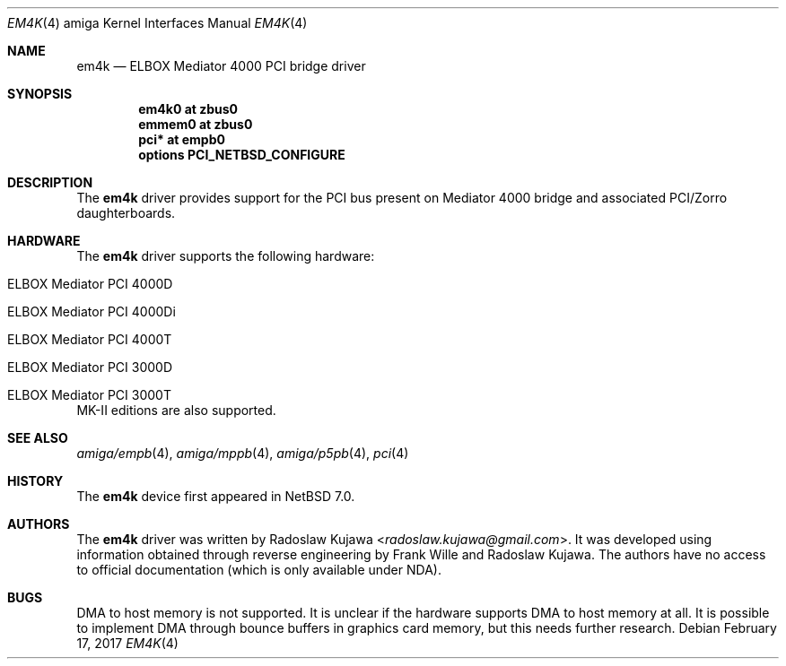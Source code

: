 .\" $NetBSD: em4k.4,v 1.6 2017/02/17 22:24:45 christos Exp $
.\"
.\" Copyright (c) 2013 The NetBSD Foundation, Inc.
.\" All rights reserved.
.\"
.\" This code is derived from software contributed to The NetBSD Foundation
.\" by Radoslaw Kujawa.
.\"
.\" Redistribution and use in source and binary forms, with or without
.\" modification, are permitted provided that the following conditions
.\" are met:
.\" 1. Redistributions of source code must retain the above copyright
.\"    notice, this list of conditions and the following disclaimer.
.\" 2. Redistributions in binary form must reproduce the above copyright
.\"    notice, this list of conditions and the following disclaimer in the
.\"    documentation and/or other materials provided with the distribution.
.\"
.\" THIS SOFTWARE IS PROVIDED BY THE NETBSD FOUNDATION, INC. AND CONTRIBUTORS
.\" ``AS IS'' AND ANY EXPRESS OR IMPLIED WARRANTIES, INCLUDING, BUT NOT LIMITED
.\" TO, THE IMPLIED WARRANTIES OF MERCHANTABILITY AND FITNESS FOR A PARTICULAR
.\" PURPOSE ARE DISCLAIMED.  IN NO EVENT SHALL THE FOUNDATION OR CONTRIBUTORS
.\" BE LIABLE FOR ANY DIRECT, INDIRECT, INCIDENTAL, SPECIAL, EXEMPLARY, OR
.\" CONSEQUENTIAL DAMAGES (INCLUDING, BUT NOT LIMITED TO, PROCUREMENT OF
.\" SUBSTITUTE GOODS OR SERVICES; LOSS OF USE, DATA, OR PROFITS; OR BUSINESS
.\" INTERRUPTION) HOWEVER CAUSED AND ON ANY THEORY OF LIABILITY, WHETHER IN
.\" CONTRACT, STRICT LIABILITY, OR TORT (INCLUDING NEGLIGENCE OR OTHERWISE)
.\" ARISING IN ANY WAY OUT OF THE USE OF THIS SOFTWARE, EVEN IF ADVISED OF THE
.\" POSSIBILITY OF SUCH DAMAGE.
.\"
.Dd February 17, 2017
.Dt EM4K 4 amiga
.Os
.Sh NAME
.Nm em4k
.Nd ELBOX Mediator 4000 PCI bridge driver
.Sh SYNOPSIS
.Cd "em4k0 at zbus0"
.Cd "emmem0 at zbus0"
.Cd "pci* at empb0"
.Cd "options PCI_NETBSD_CONFIGURE"
.Sh DESCRIPTION
The
.Nm
driver provides support for the PCI bus present on Mediator 4000 bridge and associated
PCI/Zorro daughterboards.
.Sh HARDWARE
The
.Nm
driver supports the following hardware:
.Bl -tag -offset indent
.It ELBOX Mediator PCI 4000D
.It ELBOX Mediator PCI 4000Di
.It ELBOX Mediator PCI 4000T
.It ELBOX Mediator PCI 3000D
.It ELBOX Mediator PCI 3000T
.El
MK-II editions are also supported.
.Sh SEE ALSO
.Xr amiga/empb 4 ,
.Xr amiga/mppb 4 ,
.Xr amiga/p5pb 4 ,
.Xr pci 4
.Sh HISTORY
The
.Nm
device first appeared in
.Nx 7.0 .
.Sh AUTHORS
.An -nosplit
The
.Nm
driver was written by
.An Radoslaw Kujawa Aq Mt radoslaw.kujawa@gmail.com .
It was developed using information obtained through reverse engineering
by
.An Frank Wille
and
.An Radoslaw Kujawa .
The authors have no access to official
documentation (which is only available under NDA).
.Sh BUGS
DMA to host memory is not supported.
It is unclear if the hardware supports DMA to host memory at all.
It is possible to implement DMA through bounce buffers in graphics card memory,
but this needs further research.
